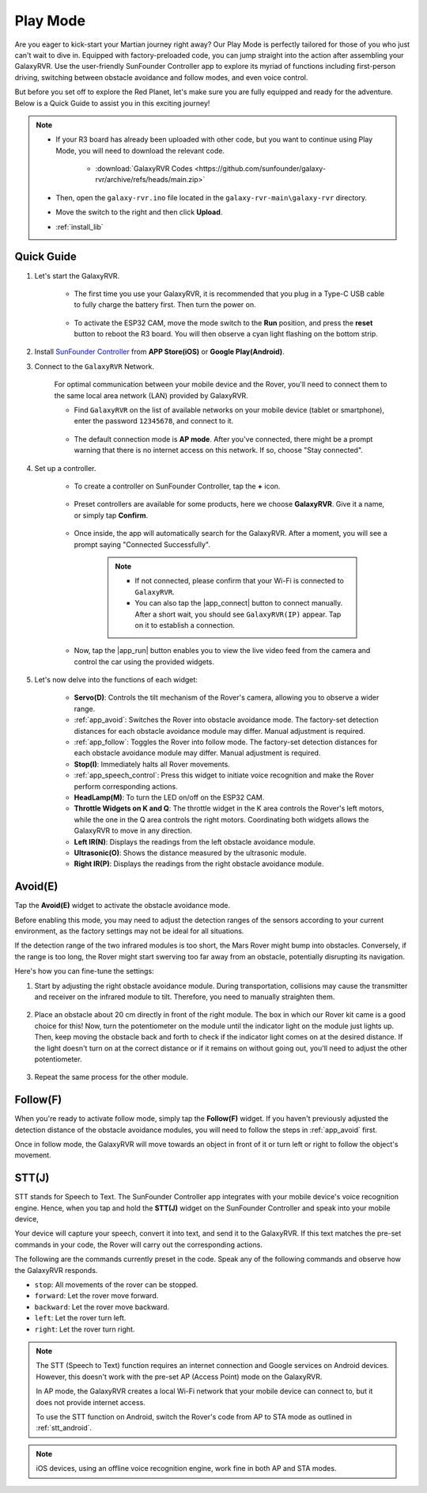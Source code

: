 .. _play_mode:

Play Mode
=========================

Are you eager to kick-start your Martian journey right away? Our Play Mode is perfectly tailored for those of you who just can't wait to dive in. Equipped with factory-preloaded code, you can jump straight into the action after assembling your GalaxyRVR. Use the user-friendly SunFounder Controller app to explore its myriad of functions including first-person driving, switching between obstacle avoidance and follow modes, and even voice control.

.. raw:: html
    
    <video width="600" loop autoplay muted>
        <source src="_static/video/play_mode.mp4" type="video/mp4">
        Your browser does not support the video tag.
    </video>

But before you set off to explore the Red Planet, let's make sure you are fully equipped and ready for the adventure. Below is a Quick Guide to assist you in this exciting journey!

.. note::

    * If your R3 board has already been uploaded with other code, but you want to continue using Play Mode, you will need to download the relevant code.

        * :download:`GalaxyRVR Codes <https://github.com/sunfounder/galaxy-rvr/archive/refs/heads/main.zip>`

    * Then, open the ``galaxy-rvr.ino`` file located in the ``galaxy-rvr-main\galaxy-rvr`` directory.
    
    * Move the switch to the right and then click **Upload**.
    * :ref:`install_lib`

    .. image:: img/camera_upload.png
        :width: 400
        :align: center


Quick Guide
---------------------

#. Let's start the GalaxyRVR.

    * The first time you use your GalaxyRVR, it is recommended that you plug in a Type-C USB cable to fully charge the battery first. Then turn the power on.
    
        .. raw:: html

            <video width="600" loop autoplay muted>
                <source src="_static/video/play_start.mp4" type="video/mp4">
                Your browser does not support the video tag.
            </video>

    * To activate the ESP32 CAM, move the mode switch to the **Run** position, and press the **reset** button to reboot the R3 board. You will then observe a cyan light flashing on the bottom strip.

        .. raw:: html

            <video width="600" loop autoplay muted>
                <source src="_static/video/play_reset.mp4" type="video/mp4">
                Your browser does not support the video tag.
            </video>

#. Install `SunFounder Controller <https://docs.sunfounder.com/projects/sf-controller/en/latest/>`_ from **APP Store(iOS)** or **Google Play(Android)**.


#. Connect to the ``GalaxyRVR`` Network.

    For optimal communication between your mobile device and the Rover, you'll need to connect them to the same local area network (LAN) provided by GalaxyRVR.


    * Find ``GalaxyRVR`` on the list of available networks on your mobile device (tablet or smartphone), enter the password ``12345678``, and connect to it.

        .. image:: img/app/camera_lan.png

    * The default connection mode is **AP mode**. After you've connected, there might be a prompt warning that there is no internet access on this network. If so, choose "Stay connected".

        .. image:: img/app/camera_stay.png


#. Set up a controller.

    * To create a controller on SunFounder Controller, tap the **+** icon.

        .. image:: img/app/app1.png

    * Preset controllers are available for some products, here we choose **GalaxyRVR**. Give it a name, or simply tap **Confirm**.

        .. image:: img/app/play_preset.jpg
    
    * Once inside, the app will automatically search for the GalaxyRVR. After a moment, you will see a prompt saying "Connected Successfully".

        .. image:: img/app/auto_connect.jpg

        .. note::

            * If not connected, please confirm that your Wi-Fi is connected to ``GalaxyRVR``.
            * You can also tap the |app_connect| button to connect manually. After a short wait, you should see ``GalaxyRVR(IP)`` appear. Tap on it to establish a connection.

            .. image:: img/app/camera_connect.png
                :width: 300
                :align: center


    * Now, tap the |app_run| button enables you to view the live video feed from the camera and control the car using the provided widgets. 

        .. image:: img/app/play_run_view.jpg

#. Let's now delve into the functions of each widget:

        * **Servo(D)**: Controls the tilt mechanism of the Rover's camera, allowing you to observe a wider range.

        * :ref:`app_avoid`: Switches the Rover into obstacle avoidance mode. The factory-set detection distances for each obstacle avoidance module may differ. Manual adjustment is required.

        * :ref:`app_follow`: Toggles the Rover into follow mode. The factory-set detection distances for each obstacle avoidance module may differ. Manual adjustment is required.

        * **Stop(I)**: Immediately halts all Rover movements.

        * :ref:`app_speech_control`: Press this widget to initiate voice recognition and make the Rover perform corresponding actions.

        * **HeadLamp(M)**: To turn the LED on/off on the ESP32 CAM.
        * **Throttle Widgets on K and Q**: The throttle widget in the K area controls the Rover's left motors, while the one in the Q area controls the right motors. Coordinating both widgets allows the GalaxyRVR to move in any direction.

        * **Left IR(N)**: Displays the readings from the left obstacle avoidance module.

        * **Ultrasonic(O)**: Shows the distance measured by the ultrasonic module.

        * **Right IR(P)**: Displays the readings from the right obstacle avoidance module.

.. _app_avoid:

Avoid(E)
------------------------

Tap the **Avoid(E)** widget to activate the obstacle avoidance mode.

Before enabling this mode, you may need to adjust the detection ranges of the sensors according to your current environment, as the factory settings may not be ideal for all situations.

If the detection range of the two infrared modules is too short, the Mars Rover might bump into obstacles. Conversely, if the range is too long, the Rover might start swerving too far away from an obstacle, potentially disrupting its navigation.

Here's how you can fine-tune the settings:

#. Start by adjusting the right obstacle avoidance module. During transportation, collisions may cause the transmitter and receiver on the infrared module to tilt. Therefore, you need to manually straighten them.

    .. raw:: html

        <video width="600" loop autoplay muted>
            <source src="_static/video/ir_adjust1.mp4" type="video/mp4">
            Your browser does not support the video tag.
        </video>

#. Place an obstacle about 20 cm directly in front of the right module. The box in which our Rover kit came is a good choice for this! Now, turn the potentiometer on the module until the indicator light on the module just lights up. Then, keep moving the obstacle back and forth to check if the indicator light comes on at the desired distance. If the light doesn't turn on at the correct distance or if it remains on without going out, you'll need to adjust the other potentiometer.

    .. raw:: html

        <video width="600" loop autoplay muted>
            <source src="_static/video/ir_adjust2.mp4" type="video/mp4">
            Your browser does not support the video tag.
        </video>


#. Repeat the same process for the other module.


.. _app_follow:

Follow(F)
------------

When you're ready to activate follow mode, simply tap the **Follow(F)** widget. If you haven't previously adjusted the detection distance of the obstacle avoidance modules, you will need to follow the steps in :ref:`app_avoid` first.

Once in follow mode, the GalaxyRVR will move towards an object in front of it or turn left or right to follow the object's movement.


.. _app_speech_control:

STT(J)
-------------------


STT stands for Speech to Text. The SunFounder Controller app integrates with your mobile device's voice recognition engine. Hence, when you tap and hold the **STT(J)** widget on the SunFounder Controller and speak into your mobile device,

Your device will capture your speech, convert it into text, and send it to the GalaxyRVR. If this text matches the pre-set commands in your code, the Rover will carry out the corresponding actions.

The following are the commands currently preset in the code. Speak any of the following commands and observe how the GalaxyRVR responds.

.. image:: img/app/play_speech.png
    :width: 600

* ``stop``: All movements of the rover can be stopped.
* ``forward``: Let the rover move forward.
* ``backward``: Let the rover move backward.
* ``left``: Let the rover turn left.
* ``right``: Let the rover turn right.


.. note::

    The STT (Speech to Text) function requires an internet connection and Google services on Android devices. However, this doesn't work with the pre-set AP (Access Point) mode on the GalaxyRVR. 
    
    In AP mode, the GalaxyRVR creates a local Wi-Fi network that your mobile device can connect to, but it does not provide internet access.
    
    To use the STT function on Android, switch the Rover's code from AP to STA mode as outlined in :ref:`stt_android`.

.. note::

    iOS devices, using an offline voice recognition engine, work fine in both AP and STA modes. 
    









